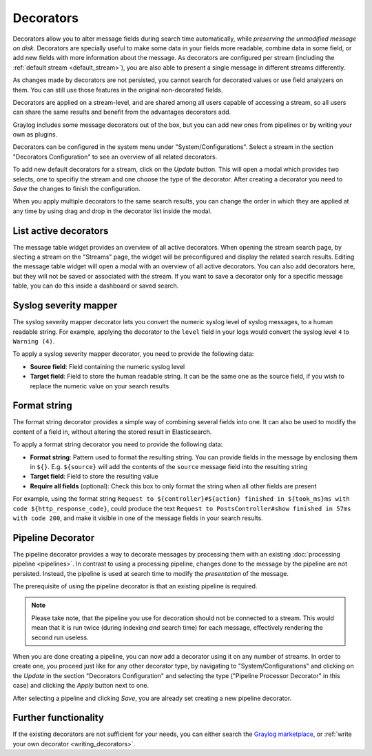 .. _decorators:

Decorators
----------
Decorators allow you to alter message fields during search time automatically, while *preserving the unmodified message on disk*. Decorators
are specially useful to make some data in your fields more readable, combine data in some field, or add new fields with more information about
the message. As decorators are configured per stream (including the :ref:`default stream <default_stream>`), you are also able to present a
single message in different streams differently.

As changes made by decorators are not persisted, you cannot search for decorated values or use field analyzers on them. You can
still use those features in the original non-decorated fields.

Decorators are applied on a stream-level, and are shared among all users capable of accessing a stream, so all users can share the same results
and benefit from the advantages decorators add.

Graylog includes some message decorators out of the box, but you can add new ones from pipelines or by writing your own as plugins.

Decorators can be configured in the system menu under "System/Configurations". Select a stream in the section "Decorators Configuration" to see
an overview of all related decorators.

.. image:: /images/searching/decorator_overview.png
   :align: center

To add new default decorators for a stream, click on the *Update* button. This will open a modal which provides two selects,
one to specifiy the stream and one choose the type of the decorator. After creating a decorator you need to *Save* the changes to finish the configuration.

.. image:: /images/searching/decorator_creation.png
   :align: center

When you apply multiple decorators to the same search results, you can change the order in which they are applied at any time by using
drag and drop in the decorator list inside the modal.

List active decorators
^^^^^^^^^^^^^

The message table widget provides an overview of all active decorators. When opening the stream search page, by slecting a stream on the "Streams" page,
the widget will be preconfigured and display the related search results. Editing the message table widget will open a modal with an overview of all active decorators.
You can also add decorators here, but they will not be saved or associated with the stream. If you want to save a decorator only for a specific message table,
you can do this inside a dashboard or saved search.

.. image:: /images/searching/decorator_message_table.png
   :align: center

.. _syslog_severity_mapper:

Syslog severity mapper
^^^^^^^^^^^^^^^^^^^^^^
The syslog severity mapper decorator lets you convert the numeric syslog level of syslog messages, to a human readable string. For example,
applying the decorator to the ``level`` field in your logs would convert the syslog level ``4`` to ``Warning (4)``.

To apply a syslog severity mapper decorator, you need to provide the following data:

* **Source field**: Field containing the numeric syslog level
* **Target field**: Field to store the human readable string. It can be the same one as the source field, if you wish to replace the numeric
  value on your search results

Format string
^^^^^^^^^^^^^
The format string decorator provides a simple way of combining several fields into one. It can also be used to modify the content of a field
in, without altering the stored result in Elasticsearch.

To apply a format string decorator you need to provide the following data:

* **Format string**: Pattern used to format the resulting string. You can provide fields in the message by enclosing them in ``${}``.
  E.g. ``${source}`` will add the contents of the ``source`` message field into the resulting string
* **Target field**: Field to store the resulting value
* **Require all fields** (optional): Check this box to only format the string when all other fields are present

For example, using the format string ``Request to ${controller}#${action} finished in ${took_ms}ms with code ${http_response_code}``, could
produce the text ``Request to PostsController#show finished in 57ms with code 200``, and make it visible in one of the message fields in
your search results.

Pipeline Decorator
^^^^^^^^^^^^^^^^^^
The pipeline decorator provides a way to decorate messages by processing them with an existing :doc:`processing pipeline <pipelines>`.
In contrast to using a processing pipeline, changes done to the message by the pipeline are not persisted. Instead, the pipeline is used at search time
to modify the *presentation* of the message.

The prerequisite of using the pipeline decorator is that an existing pipeline is required.

.. note:: Please take note, that the pipeline you use for decoration should not be connected to a stream. This would mean that it is run twice (during indexing *and* search time) for each message, effectively rendering the second run useless.

When you are done creating a pipeline, you can now add a decorator using it on any number of streams. In order to create one, you proceed just like for
any other decorator type, by navigating to "System/Configurations" and clicking on the *Update* in the section "Decorators Configuration"
and selecting the type ("Pipeline Processor Decorator" in this case) and clicking the *Apply* button next to one.

.. image:: /images/searching/decorator_pipeline_select.png
   :align: center

After selecting a pipeline and clicking *Save*, you are already set creating a new pipeline decorator.

Further functionality
^^^^^^^^^^^^^^^^^^^^^

If the existing decorators are not sufficient for your needs, you can either search the `Graylog marketplace <http://marketplace.graylog.org>`__, or :ref:`write your own decorator <writing_decorators>`.

